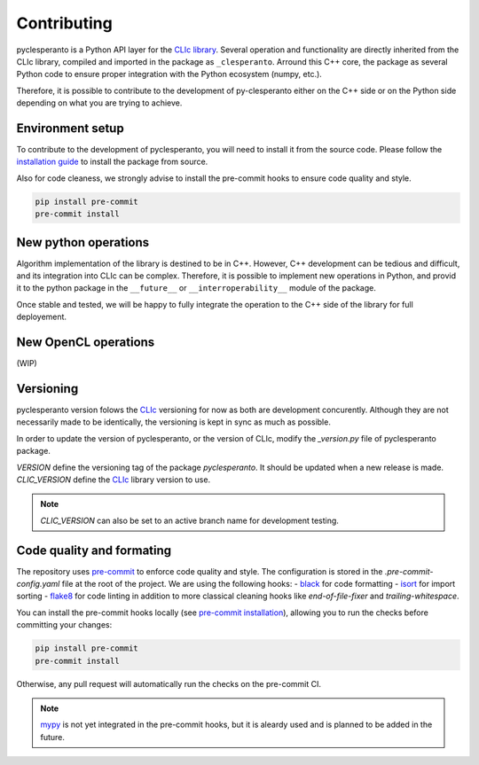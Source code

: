 Contributing
############

pyclesperanto is a Python API layer for the `CLIc library <https://github.com/clEsperanto/CLIc>`__.
Several operation and functionality are directly inherited from the CLIc library, compiled and imported in the package as ``_clesperanto``.
Arround this C++ core, the package as several Python code to ensure proper integration with the Python ecosystem (numpy, etc.).

Therefore, it is possible to contribute to the development of py-clesperanto either on the C++ side or on the Python side depending on what you are trying to achieve.

Environment setup
------------------

To contribute to the development of pyclesperanto, you will need to install it from the source code.
Please follow the `installation guide <install.rst>`__ to install the package from source.

Also for code cleaness, we strongly advise to install the pre-commit hooks to ensure code quality and style.

.. code-block:: bash

    pip install pre-commit
    pre-commit install

New python operations
---------------------

Algorithm implementation of the library is destined to be in C++. However, C++ development can be tedious and difficult, and its integration into CLIc can be complex.
Therefore, it is possible to implement new operations in Python, and provid it to the python package in the  ``__future__`` or ``__interroperability__`` module of the package.

Once stable and tested, we will be happy to fully integrate the operation to the C++ side of the library for full deployement.

New OpenCL operations
---------------------

(WIP)

Versioning
----------

pyclesperanto version folows the `CLIc <https://github.com/clEsperanto/CLIc>`__ versioning for now as both are development concurently.
Although they are not necessarily made to be identically, the versioning is kept in sync as much as possible.

In order to update the version of pyclesperanto, or the version of CLIc, modify the `_version.py` file of pyclesperanto package.

`VERSION` define the versioning tag of the package `pyclesperanto`. It should be updated when a new release is made.
`CLIC_VERSION` define the `CLIc <https://github.com/clEsperanto/CLIc>`__ library version to use.

.. note::

    `CLIC_VERSION` can also be set to an active branch name for development testing.


Code quality and formating
--------------------------

The repository uses `pre-commit <https://pre-commit.com/>`__ to enforce code quality and style.
The configuration is stored in the `.pre-commit-config.yaml` file at the root of the project.
We are using the following hooks:
- `black <https://github.com/psf/black>`__ for code formatting
- `isort <https://pycqa.github.io/isort/>`__ for import sorting
- `flake8 <https://flake8.pycqa.org/en/latest/>`__ for code linting
in addition to more classical cleaning hooks like `end-of-file-fixer` and `trailing-whitespace`.

You can install the pre-commit hooks locally (see `pre-commit installation <https://pre-commit.com/>`__), allowing you to run the checks before committing your changes:

.. code-block:: bash

    pip install pre-commit
    pre-commit install

Otherwise, any pull request will automatically run the checks on the pre-commit CI.

.. note::

    `mypy <https://mypy.readthedocs.io/en/stable/>`__ is not yet integrated in the pre-commit hooks, but it is aleardy used and is planned to be added in the future.
